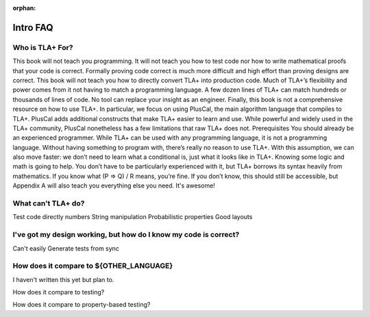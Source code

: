 :orphan:

##############
Intro FAQ
##############

Who is TLA+ For?
=================

This book will not teach you programming. It will not teach you how to test code nor how
to write mathematical proofs that your code is correct. Formally proving code correct is
much more difficult and high effort than proving designs are correct. This book will not
teach you how to directly convert TLA+ into production code. Much of TLA+’s flexibility
and power comes from it not having to match a programming language. A few dozen
lines of TLA+ can match hundreds or thousands of lines of code. No tool can replace
your insight as an engineer.
Finally, this book is not a comprehensive resource on how to use TLA+. In particular,
we focus on using PlusCal, the main algorithm language that compiles to TLA+. PlusCal
adds additional constructs that make TLA+ easier to learn and use. While powerful and
widely used in the TLA+ community, PlusCal nonetheless has a few limitations that raw
TLA+ does not.
Prerequisites
You should already be an experienced programmer. While TLA+ can be used with any
programming language, it is not a programming language. Without having something to
program with, there’s really no reason to use TLA+. With this assumption, we can also
move faster: we don’t need to learn what a conditional is, just what it looks like in TLA+.
Knowing some logic and math is going to help. You don’t have to be particularly
experienced with it, but TLA+ borrows its syntax heavily from mathematics. If you know
what (P => Q) \/ R means, you’re fine. If you don’t know, this should still be accessible,
but Appendix A will also teach you everything else you need.
It's awesome!

What can't TLA+ do?
====================

Test code directly
numbers
String manipulation
Probabilistic properties
Good layouts


I've got my design working, but how do I know my code is correct?
==================================================================

Can't easily
Generate tests from sync

How does it compare to ${OTHER_LANGUAGE}
========================================

I haven't written this yet but plan to.

How does it compare to testing?

How does it compare to property-based testing?
